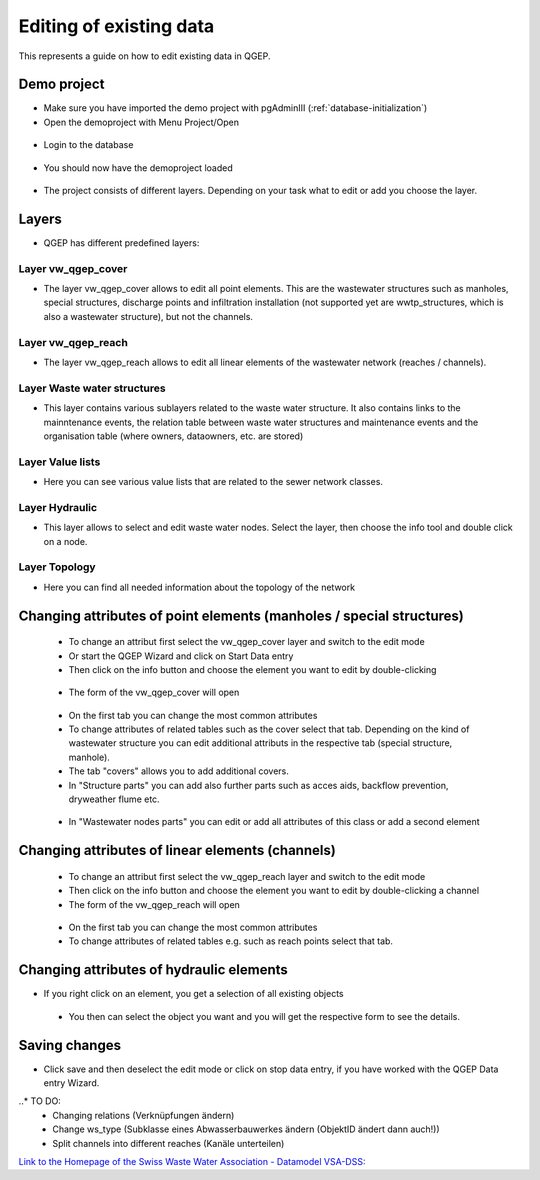 .. _editing-data:

Editing of existing data
========================

This represents a guide on how to edit existing data in QGEP.

Demo project
------------

* Make sure you have imported the demo project with pgAdminIII (:ref:`database-initialization`)
* Open the demoproject with Menu Project/Open

.. figure:: images/qgep_demoproject_selection_qgep_en_qgs.jpg
   :scale: 50 %

* Login to the database

.. figure:: images/qgep_demoproject_login.jpg

* You should now have the demoproject loaded

.. figure:: images/qgep_demoproject_overview.jpg

* The project consists of different layers. Depending on your task what to edit or add you choose the layer.

Layers
------

* QGEP has different predefined layers:

Layer vw_qgep_cover
^^^^^^^^^^^^^^^^^^^

* The layer vw_qgep_cover allows to edit all point elements. This are the wastewater structures such as manholes, special structures, discharge points and infiltration installation (not supported yet are wwtp_structures, which is also a wastewater structure), but not the channels.

.. figure:: images/layer_vw_qgep_cover.jpg

Layer vw_qgep_reach
^^^^^^^^^^^^^^^^^^^

* The layer vw_qgep_reach allows to edit all linear elements of the wastewater network (reaches / channels).

Layer Waste water structures
^^^^^^^^^^^^^^^^^^^^^^^^^^^^

* This layer contains various sublayers related to the waste water structure. It also contains links to the mainntenance events, the relation table between waste water structures and maintenance events and the organisation table (where owners, dataowners, etc. are stored)

Layer Value lists
^^^^^^^^^^^^^^^^^

* Here you can see various value lists that are related to the sewer network classes.

Layer Hydraulic
^^^^^^^^^^^^^^^

* This layer allows to select and edit waste water nodes. Select the layer, then choose the info tool and double click on a node.

Layer Topology
^^^^^^^^^^^^^^

* Here you can find all needed information about the topology of the network


Changing attributes of point elements (manholes / special structures)
---------------------------------------------------------------------

 * To change an attribut first select the vw_qgep_cover layer and switch to the edit mode
 * Or start the QGEP Wizard and click on Start Data entry
 * Then click on the info button and choose the element you want to edit by double-clicking
 
 .. figure:: images/qgep_info_button.jpg
 
 * The form of the vw_qgep_cover will open
 
 .. figure:: images/form_vw_qgep_cover.jpg
 
 * On the first tab you can change the most common attributes
 * To change attributes of related tables such as the cover select that tab. Depending on the kind of wastewater structure you can edit additional attributs in the respective tab (special structure, manhole). 
 * The tab "covers" allows you to add additional covers. 
 * In "Structure parts" you can add also further parts such as acces aids, backflow prevention, dryweather flume etc.
 
 .. figure:: images/form_vw_qgep_cover_structure_parts.jpg
 
 * In "Wastewater nodes parts" you can edit or add all attributes of this class or add a second element

 .. figure:: images/form_vw_qgep_cover_wastewater_nodes.jpg
 

Changing attributes of linear elements (channels)
-------------------------------------------------

 * To change an attribut first select the vw_qgep_reach layer and switch to the edit mode 
 * Then click on the info button and choose the element you want to edit by double-clicking a channel
 * The form of the vw_qgep_reach will open
 
  .. figure:: images/form_vw_qgep_reach.jpg
 
 * On the first tab you can change the most common attributes
 * To change attributes of related tables e.g. such as reach points select that tab. 
 
  .. figure:: images/form_vw_qgep_reach_reachpoints.jpg
 

Changing attributes of hydraulic elements
-----------------------------------------

* If you right click on an element, you get a selection of all existing objects

 .. figure:: images/qgep_info_button_rightclick.jpg
 
 * You then can select the object you want and you will get the respective form to see the details.
 
 
Saving changes
--------------
 
* Click save and then deselect the edit mode or click on stop data entry, if you have worked with the QGEP Data entry Wizard.
  
..* TO DO:
  * Changing relations (Verknüpfungen ändern)
  * Change ws_type (Subklasse eines Abwasserbauwerkes ändern (ObjektID ändert dann auch!))
  * Split channels into different reaches (Kanäle unterteilen)
  
  
`Link to the Homepage of the Swiss Waste Water Association - Datamodel VSA-DSS: <http://dss.vsa.ch>`_

